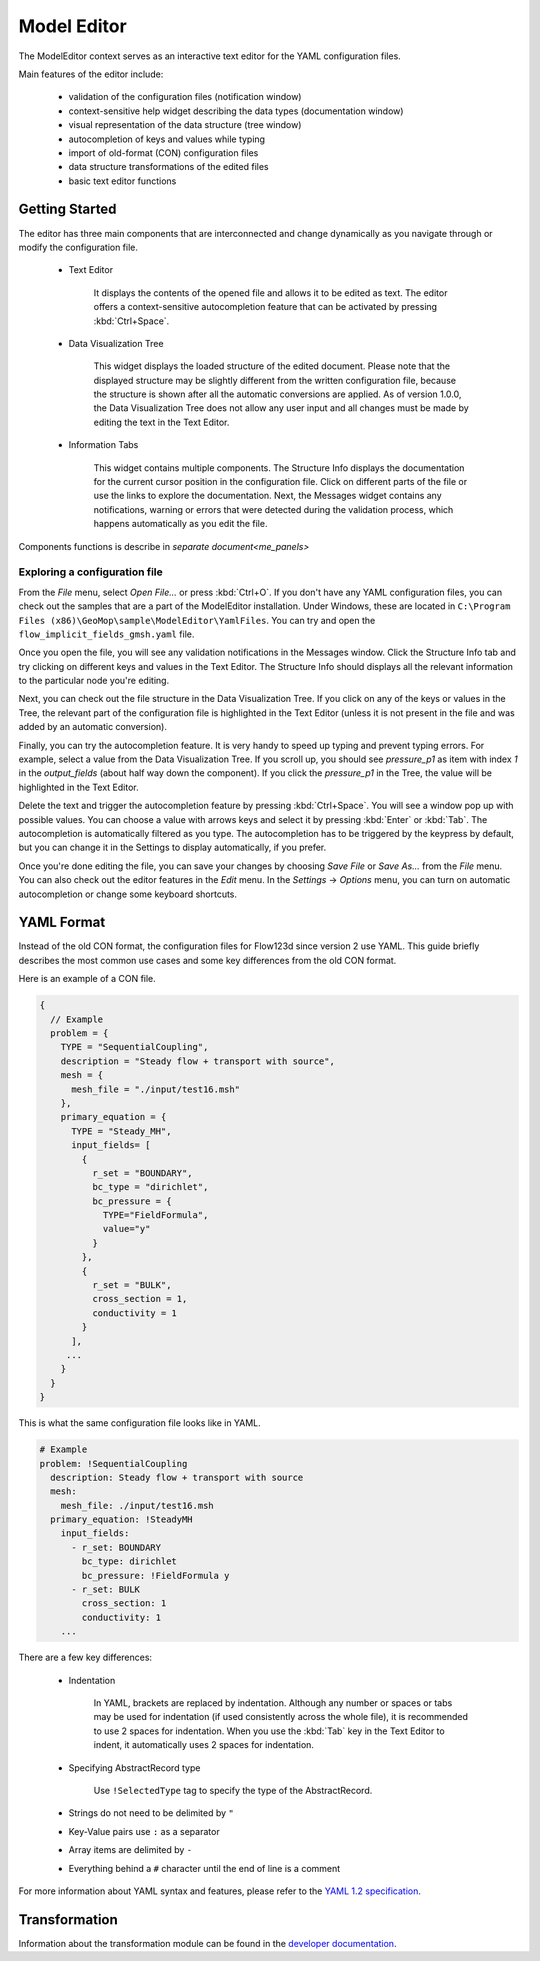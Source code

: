 Model Editor
========================

The ModelEditor context serves as an interactive text editor for the YAML configuration files.

Main features of the editor include:

   - validation of the configuration files (notification window)
   - context-sensitive help widget describing the data types (documentation window)
   - visual representation of the data structure (tree window)
   - autocompletion of keys and values while typing
   - import of old-format (CON) configuration files
   - data structure transformations of the edited files
   - basic text editor functions

Getting Started
---------------

The editor has three main components that are interconnected and change dynamically as you navigate
through or modify the configuration file.

   - Text Editor

      It displays the contents of the opened file and allows it to be edited as text. The editor
      offers a context-sensitive autocompletion feature that can be activated by pressing
      :kbd:`Ctrl+Space`.

   - Data Visualization Tree

      This widget displays the loaded structure of the edited document. Please note that the
      displayed structure may be slightly different from the written configuration file, because
      the structure is shown after all the automatic conversions are applied. As of version 1.0.0,
      the Data Visualization Tree does not allow any user input and all changes must be made by
      editing the text in the Text Editor.

   - Information Tabs

      This widget contains multiple components. The Structure Info displays the documentation for
      the current cursor position in the configuration file. Click on different parts of the
      file or use the links to explore the documentation. Next, the Messages widget contains
      any notifications, warning or errors that were detected during the validation process, which
      happens automatically as you edit the file.

Components functions is describe in `separate document<me_panels>`

Exploring a configuration file
^^^^^^^^^^^^^^^^^^^^^^^^^^^^^^

From the `File` menu, select `Open File...` or press :kbd:`Ctrl+O`. If you don't have any
YAML configuration files, you can check out the samples that are a part of the ModelEditor
installation. Under Windows, these are located in
``C:\Program Files (x86)\GeoMop\sample\ModelEditor\YamlFiles``. You can try and open the
``flow_implicit_fields_gmsh.yaml`` file.

Once you open the file, you will see any validation notifications in the Messages window. Click the
Structure Info tab and try clicking on different keys and values in the Text Editor. The Structure
Info should displays all the relevant information to the particular node you're editing.

Next, you can check out the file structure in the Data Visualization Tree. If you click on any of
the keys or values in the Tree, the relevant part of the configuration file is highlighted in the
Text Editor (unless it is not present in the file and was added by an automatic conversion).

Finally, you can try the autocompletion feature. It is very handy to speed up typing and prevent
typing errors. For example, select a value from the Data Visualization Tree. If you scroll up, you
should see `pressure_p1` as item with index `1` in the `output_fields` (about half way down the
component). If you click the `pressure_p1` in the Tree, the value will be highlighted in the Text
Editor.

Delete the text and trigger the autocompletion feature by pressing :kbd:`Ctrl+Space`.
You will see a window pop up with possible values. You can choose a value with arrows keys and
select it by pressing :kbd:`Enter` or :kbd:`Tab`. The autocompletion is automatically filtered as
you type. The autocompletion has to be triggered by the keypress by default, but you can change it
in the Settings to display automatically, if you prefer.

Once you're done editing the file, you can save your changes by choosing `Save File` or `Save As...`
from the `File` menu. You can also check out the editor features in the `Edit` menu. In the
`Settings` -> `Options` menu, you can turn on automatic autocompletion or change some keyboard
shortcuts.


YAML Format
-----------

Instead of the old CON format, the configuration files for Flow123d since version 2 use YAML.
This guide briefly describes the most common use cases and some key differences from the old CON
format.

Here is an example of a CON file.

.. code-block:: json

   {
     // Example
     problem = {
       TYPE = "SequentialCoupling",
       description = "Steady flow + transport with source",
       mesh = {
         mesh_file = "./input/test16.msh"
       },
       primary_equation = {
         TYPE = "Steady_MH",
         input_fields= [
           {
             r_set = "BOUNDARY",
             bc_type = "dirichlet",
             bc_pressure = {
               TYPE="FieldFormula",
               value="y"
             }
           },
           {
             r_set = "BULK",
             cross_section = 1,
             conductivity = 1
           }
         ],
        ...
       }
     }
   }

This is what the same configuration file looks like in YAML.

.. code-block:: yaml

   # Example
   problem: !SequentialCoupling
     description: Steady flow + transport with source
     mesh:
       mesh_file: ./input/test16.msh
     primary_equation: !SteadyMH
       input_fields:
         - r_set: BOUNDARY
           bc_type: dirichlet
           bc_pressure: !FieldFormula y
         - r_set: BULK
           cross_section: 1
           conductivity: 1
       ...

There are a few key differences:

   - Indentation

      In YAML, brackets are replaced by indentation. Although any number or spaces or tabs may be used
      for indentation (if used consistently across the whole file), it is recommended to use 2 spaces
      for indentation. When you use the :kbd:`Tab` key in the Text Editor to indent, it automatically
      uses 2 spaces for indentation.

   - Specifying AbstractRecord type

      Use ``!SelectedType`` tag to specify the type of the AbstractRecord.

   - Strings do not need to be delimited by ``"``

   - Key-Value pairs use ``:`` as a separator

   - Array items are delimited by ``-``

   - Everything behind a ``#`` character until the end of line is a comment

For more information about YAML syntax and features, please refer to the
`YAML 1.2 specification <http://yaml.org/spec/1.2/spec.html>`_.

.. code-block:: yaml
   problem = {
       TYPE = "SequentialCoupling",
       ...
   }

    problem: !SequentialCoupling
       ...





Transformation
---------------------

Information about the transformation module can be found in the
`developer documentation <http://geomop.github.io/GeoMop/aut/ModelEditor/data.yaml.html#module-data.yaml.transformator>`_.
